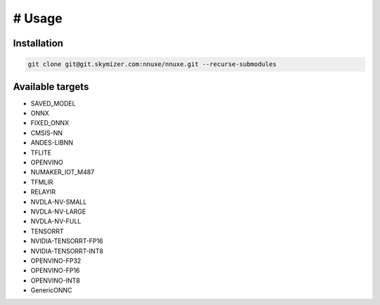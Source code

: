 # Usage
=====

.. _installation:

Installation
------------

.. code-block:: console

   git clone git@git.skymizer.com:nnuxe/nnuxe.git --recurse-submodules

Available targets
------------
* SAVED_MODEL
* ONNX
* FIXED_ONNX
* CMSIS-NN
* ANDES-LIBNN
* TFLITE
* OPENVINO
* NUMAKER_IOT_M487
* TFMLIR
* RELAYIR
* NVDLA-NV-SMALL
* NVDLA-NV-LARGE
* NVDLA-NV-FULL
* TENSORRT
* NVIDIA-TENSORRT-FP16
* NVIDIA-TENSORRT-INT8
* OPENVINO-FP32
* OPENVINO-FP16
* OPENVINO-INT8
* GenericONNC